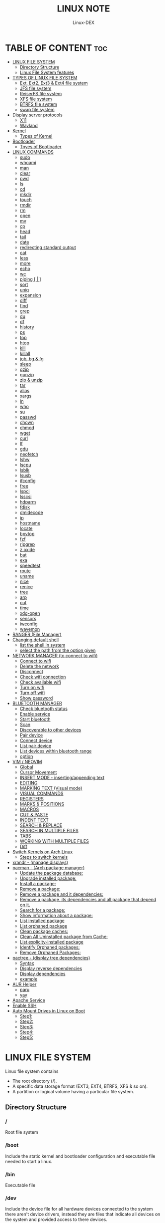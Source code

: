 #+TITLE: LINUX NOTE
#+DESCRIPTION: LINUX TUTORIAL
#+AUTHOR: Linux-DEX
#+OPTIONS: toc:4

* TABLE OF CONTENT :toc:
- [[#linux-file-system][LINUX FILE SYSTEM]]
  - [[#directory-structure][Directory Structure]]
  - [[#linux-file-system-features][Linux File System features]]
- [[#types-of-linux-file-system][TYPES OF LINUX FILE SYSTEM]]
  - [[#ext-ext2-ext3--ext4-file-system][Ext, Ext2, Ext3 & Ext4 file system]]
  - [[#jfs-file-system][JFS file system]]
  - [[#reiserfs-file-system][ReiserFS file system]]
  - [[#xfs-file-system][XFS file system]]
  - [[#btrfs-file-system][BTRFS file system]]
  - [[#swap-file-system][swap file system]]
- [[#display-server-protocols][Display server protocols]]
  - [[#x11][X11]]
  - [[#wayland][Wayland]]
- [[#kernel][Kernel]]
  - [[#types-of-kernel][Types of Kernel]]
- [[#bootloader][Bootloader]]
  - [[#tpyes-of-bootloader][Tpyes of Bootloader]]
- [[#linux-commands][LINUX COMMANDS]]
  - [[#sudo][sudo]]
  - [[#whoami][whoami]]
  - [[#man][man]]
  - [[#clear][clear]]
  - [[#pwd][pwd]]
  - [[#ls][ls]]
  - [[#cd][cd]]
  - [[#mkdir][mkdir]]
  - [[#touch][touch]]
  - [[#rmdir][rmdir]]
  - [[#rm][rm]]
  - [[#open][open]]
  - [[#mv][mv]]
  - [[#cp][cp]]
  - [[#head][head]]
  - [[#tail][tail]]
  - [[#date][date]]
  - [[#redirecting-standard-output][redirecting standard output]]
  - [[#cat][cat]]
  - [[#less][less]]
  - [[#more][more]]
  - [[#echo][echo]]
  - [[#wc][wc]]
  - [[#piping---][piping [ | ]]]
  - [[#sort][sort]]
  - [[#uniq][uniq]]
  - [[#expansion][expansion]]
  - [[#diff][diff]]
  - [[#find][find]]
  - [[#grep][grep]]
  - [[#du][du]]
  - [[#df][df]]
  - [[#history][history]]
  - [[#ps][ps]]
  - [[#top][top]]
  - [[#htop][htop]]
  - [[#kill][kill]]
  - [[#killall][killall]]
  - [[#job-bg--fg][job, bg & fg]]
  - [[#sleep][sleep]]
  - [[#gzip][gzip]]
  - [[#gunzip][gunzip]]
  - [[#zip--unzip][zip & unzip]]
  - [[#tar][tar]]
  - [[#alias][alias]]
  - [[#xargs][xargs]]
  - [[#ln][ln]]
  - [[#who][who]]
  - [[#su][su]]
  - [[#passwd][passwd]]
  - [[#chown][chown]]
  - [[#chmod][chmod]]
  - [[#wget][wget]]
  - [[#curl][curl]]
  - [[#lf][lf]]
  - [[#gdu][gdu]]
  - [[#neofetch][neofetch]]
  - [[#lshw][lshw]]
  - [[#lscpu][lscpu]]
  - [[#lsblk][lsblk]]
  - [[#lsusb][lsusb]]
  - [[#ifconfig][ifconfig]]
  - [[#free][free]]
  - [[#lspci][lspci]]
  - [[#lsscsi][lsscsi]]
  - [[#hdparm][hdparm]]
  - [[#fdisk][fdisk]]
  - [[#dmidecode][dmidecode]]
  - [[#ip][ip]]
  - [[#hostname][hostname]]
  - [[#locate][locate]]
  - [[#bpytop][bpytop]]
  - [[#fzf][fzf]]
  - [[#ripgrep][ripgrep]]
  - [[#z-oxide][z oxide]]
  - [[#bat][bat]]
  - [[#exa][exa]]
  - [[#speedtest][speedtest]]
  - [[#route][route]]
  - [[#uname][uname]]
  - [[#nice][nice]]
  - [[#renice][renice]]
  - [[#tree][tree]]
  - [[#arp][arp]]
  - [[#cut][cut]]
  - [[#time][time]]
  - [[#xdg-open][xdg-open]]
  - [[#sensors][sensors]]
  - [[#iwconfig][iwconfig]]
  - [[#wavemon][wavemon]]
- [[#ranger-file-manager][RANGER (File Manager)]]
- [[#changing-default-shell][Changing default shell]]
  - [[#list-the-shell-in-system][list the shell in system]]
  - [[#select-the-path-from-the-option-given][select the path from the option given]]
- [[#network-manager-to-connect-to-wifi][NETWORK MANAGER (to connect to wifi)]]
  - [[#connect-to-wifi][Connect to wifi]]
  - [[#delete-the-network][Delete the network]]
  - [[#disconnect][Disconnect]]
  - [[#check-wifi-connection][Check wifi connection]]
  - [[#check-available-wifi][Check available wifi]]
  - [[#turn-on-wifi][Turn on wifi]]
  - [[#turn-off-wifi][Turn off wifi]]
  - [[#show-password][Show password]]
- [[#bluetooth-manager][BLUETOOTH MANAGER]]
  - [[#check-bluetooth-status][Check bluetooth status]]
  - [[#enable-service][Enable service]]
  - [[#start-bluetooth][Start bluetooth]]
  - [[#scan][Scan]]
  - [[#discoverable-to-other-devices][Discoverable to other devices]]
  - [[#pair-device][Pair device]]
  - [[#connect-device][Connect device]]
  - [[#list-pair-device][List pair device]]
  - [[#list-devices-within-bluetooth-range][List devices within bluetooth range]]
  - [[#option][option]]
- [[#vim--neovim][VIM / NEOVIM]]
  - [[#global][Global]]
  - [[#cursor-movement][Cursor Movement]]
  - [[#insert-mode---insertingappending-text][INSERT MODE - inserting/appending text]]
  - [[#editing][EDITING]]
  - [[#marking-text-visual-mode][MARKING TEXT (Visual mode)]]
  - [[#visual-commands][VISUAL COMMANDS]]
  - [[#registers][REGISTERS]]
  - [[#marks--positions][MARKS & POSITIONS]]
  - [[#macros][MACROS]]
  - [[#cut--paste][CUT & PASTE]]
  - [[#indent-text][INDENT TEXT]]
  - [[#search--replace][SEARCH & REPLACE]]
  - [[#search-in-multiple-files][SEARCH IN MULTIPLE FILES]]
  - [[#tabs][TABS]]
  - [[#working-with-multiple-files][WORKING WITH MULTIPLE FILES]]
  - [[#diff-1][Diff]]
- [[#switch-kernels-on-arch-linux][Switch Kernels on Arch Linux]]
  - [[#steps-to-switch-kernels][Steps to switch kernels]]
- [[#xrandr---manage-displays][xrandr - (manage displays)]]
- [[#pacman---arch-package-manager][pacman - (Arch package manager)]]
  - [[#update-the-package-database][Update the package database:]]
  - [[#upgrade-installed-package][Upgrade installed package:]]
  - [[#install-a-package][Install a package:]]
  - [[#remove-a-package][Remove a package:]]
  - [[#remove-a-package-and-it-dependencies][Remove a package and it dependencies:]]
  - [[#remove-a-package-its-dependencies-and-all-package-that-depend-on-it][Remove a package, its dependencies and all package that depend on it.]]
  - [[#search-for-a-package][Search for a package:]]
  - [[#show-information-about-a-package][Show information about a package:]]
  - [[#list-installed-package][List installed package]]
  - [[#list-orphaned-package][List orphaned package]]
  - [[#clean-package-caches][Clean package caches:]]
  - [[#clean-all-uninstalled-package-from-cache][Clean All Uninstalled package from Cache:]]
  - [[#list-explicity-installed-package][List explicity-installed package]]
  - [[#identify-orphaned-packages][Identify Orphaned packages:]]
  - [[#remove-orphaned-packages][Remove Orphaned Packages:]]
- [[#pactree---display-tree-dependencies][pactree - (display tree dependencies)]]
  - [[#syntax][Syntax]]
  - [[#display-reverse-dependencies][Display reverse dependencies]]
  - [[#display-dependencies][Display dependencies]]
  - [[#example][example]]
- [[#aur-helper][AUR Helper]]
  - [[#paru][paru]]
  - [[#yay][yay]]
- [[#apache-service][Apache Service]]
- [[#enable-ssh][Enable SSH]]
- [[#auto-mount-drives-in-linux-on-boot][Auto Mount Drives in Linux on Boot]]
  - [[#step1][Step1:]]
  - [[#step2][Step2:]]
  - [[#step3][Step3:]]
  - [[#step4][Step4:]]
  - [[#step5][Step5:]]

* LINUX FILE SYSTEM
Linux file system contains
- The root directory (/).
- A specific data storage format (EXT3, EXT4, BTRFS, XFS & so on).
- A partition or logical volume having a particular file system.

** Directory Structure
***  /
Root file system

*** /boot
Include the static kernel and bootloader configuration and executable file needed to start a linux.

*** /bin
Executable file

*** /dev
Include the device file for all hardware devices connected to the system there aren't device drivers, instead they are files that indicate all devices on the system and provided access to there devices.

*** /etc
Include the local system configuration file for the host system.

*** /lib
Include shared library files that are needed to start the system.

*** /home
Home directory storage is available for user file all users have subdirectory inside /home

*** /mnt
Temporary mount point for basic file system.

*** /media
Mounting external removable media devices like USB thumb drives that might be linked to the host.

*** /opt
Vendor supplied application program that must be placed.

*** /root
Its the home directry for a root user.

*** /tmp
temporary directory used by the OS and several program for storing temprory file.

*** /sbin
These are system binary file they are executable utilized for system administration.

*** /usr
They are read only and shareable files, including executable libraries and binaries, man files and several documentation types.

*** /var
Variable data files are saved contain MySQL, log file , etc..


** Linux File System features
+ Specifying paths
+ Partition, directories & drives.
+ Case sensitivity.
+ File extensions.
+ Hidden Files.

* TYPES OF LINUX FILE SYSTEM
** Ext, Ext2, Ext3 & Ext4 file system
+ Extended file system
+ The ext4 file system is *a scalable extension of the ext3 file system,* which was the default file system of Red Hat Enterprise Linux 5.
+ Ext4 is the default file system of Red Hat Enterprice Linux 6, and can support file and file systems up to 16 terabytes in size.

** JFS file system
+ Journaled file system
+ stability is needed with few resources.
+ handy file system when CPU power is limited.

** ReiserFS file system
** XFS file system
** BTRFS file system
** swap file system

* Display server protocols 
** X11
+ By design, X11 is *network-transparent*.
+ This allows the possibility of running the client and the server either on the same machine or different ones.
+ A client and a server can also communicate over the internet through an encrypted network session.

  [[./img/x11.png]]

** Wayland
+ Wayland is *a communication protocol that specifies the communication between a display server and its clients, as well as a C library implementation of that protocol.*
+ A display server using the wayland protocol is called a wayland compositor, because it additionally performs the task of a compositing window manager.

  [[./img/wayland.png]]

* Kernel 
+ Kernel is the main component of a linux operating system(OS) and is the core interface between a computer's hardware and it's process.
+ It communicates between the 2, managing resources as efficiently as possible.

** Types of Kernel
*** Stable
+ Vanilla Linux kernel and modules, with a few patches applied.
+ The stable kernel is also the default kernel in most linux distributions, and it is supported by the community and the kernel developers.

[[https://www.kernel.org][stable-kernel website]]

*** Hardened
+ A security-focused Linux kernel applying a set of hardening patches to mitigate kernel and userspace exploits. It also enable more upstream kernel hardening features the linux.
+ The term kernel hardening refers to a strategy of using specific kernel configuration options to limit or prevent certain types of cyber attacks.

[[https://githum.com/anthraxx/linux-hardened][hardened kernel github]]

*** Longterm
+ Long-term support(LTS) linux kernel and modules.
+ Longterm(LTS) are usually several "longterm maintenance" kernel releases provided for the purpose of backporting bugfixes for older kernel trees.
+ Only important bugfixes are applied to such kernels and they don't usually see very frequent releases, especially for older trees.

[[https://www.kernel.org][longterm kernel website]]

*** Zen Kernel
+ Result of a collaborative effort of kernel hackers to provide the best linux kernel possible for everyday systems.
+ Zen-kernel is a series of patches and improvements that were made to the original linux kernel to imporve the performance and reactivity of the system.

  [[https://github.com/zen-kernel/zen-kernel][zen kernel github]]
 
*** Realtime kernel 
+ Maintained by a small group of core developers led by Ingo Molnar. 
+ This patch allows nearly all of the kernel to be preempted, with the exception of a few very small regions of code.
+ This is done by replacing more kernel spinlocks with mutexes that support priorty inheritance, as well as moving all interrupt and software interrupts to kernel threads.

* Bootloader
+ Boot Loader is *a software program that is responsible for "actually loading" the operating system once the boot manager has finished its work*. And by loading operating system we mean "loading the kernel of the operating system". 
+ For Linux, the two most common boot loaders are known as *LILO(linux LOader) and LOADLIN(LOAD LINux).
+ An alternative boot loader, called GRUB(GRand Unified Bootloader), is used with Red Hat Linux.

** Tpyes of Bootloader
*** GNU GRUB
+ GNU GRUB (short for GNU GRand Unified Bootloader, commonly referred to as GRUB) is a boot loader package from the GNU project.
+ GRUB is the program of linux systems that *loads and manages the boot process*.
+ It also *lets you easily an entry on the fly, or drop down into the command interface*. In addition, if you are using the menu interface and something goes wrong, GRUB automatically puts you into the command interface so you can attempt to recover and boot menually.
+ GRUB offers several advantages over other boot loaders. *It can boot multiple operating systems, allowing users to select with OS they would like to boot at startup.*. It also supports a variety of file systems, making it compatible with a wide range of storage devices.

  [[./img/grub.png]]

*** systemd-boot
+ systemd-boot is *a free and open-source boot manager created by obsoleting the gummiboot project and merging it into systemd in May 2015*.
+ systemd-boot previously called *gummiboot*, is an easy-to-configure UEFI boot manager. It provied a textual menu to select the boot entry and an editor for the kernel command line. 
+ It is uncomplicated and uses simple text file which only contain a few lines.
  
  [[./img/systemd-boot.png]]

*** rEFInd Boot Manager
*** LILO (Linux Loader)
*** BURG - New Boot Loader
*** Syslinux

* LINUX COMMANDS
** sudo
let us use our account and password to execute system commands with root privileges.
*** syntax
> sudo [option] [command]

| option  | function    |
|---------+-------------|
| -v      | version     |
| -l      | information |

** whoami
print effective user name

#+begin_example
$ whoami
#+end_example

** man
An interface to the system reference manuals

#+begin_example
$ man du
#+end_example

** clear
Clear teh terminal screen.

#+begin_example
$ clear
#+end_example

** pwd
Print the current folder path.

#+begin_example
$ pwd
#+end_example

** ls
list directory contents

*** Syntax
ls [option] [folder]

| option  | description                  |
|---------+------------------------------|
| /path   | list the content of the path |
| -l      | long format                  |
| -a      | all file including .file     |
| -h      | human readable               |
| -r      | reverse                      |
| -s      | size                         |

** cd
change directory

*** Syntax
cd [directory]

| > cd Desktop    | move to desktop                                 |
| > cd..          | travel back by one directory                    |
| > cd or cd~     | go to home directory                            |
| > cd ../../OTHERS | go to OTHERS folder by passing parent directory |

** mkdir
Make directories

| Command                       | Description                                 |
|-------------------------------+---------------------------------------------|
| > mkdir coding                | make a directory by name coding             |
| > mkdir winter summer         | make multiple folder winter and summer      |
| > mkdir summer/seeds          | make seed directory inside summer directory |
| > mkdir -p summer/seeds/lettuce | make parent directory as needed             |

** touch
Change file timestamp or create empty file.

| Command                     | Description         |
|-----------------------------+---------------------|
| > touch note.txt            | empty note file     |
| > touch note1.txt note2.txt | multiple file       |

** rmdir
remove directory if it is empty.

> rmdir coding

** rm
Remove file or directories

*** Syntax
rm [option] [file]

| option       | Description                                       |
|--------------+---------------------------------------------------|
| -v           | explain what is being done                        |
| -r , -R      | remove directories and their contents recursively |
| -i           | prompt before every removal                       |
| -f           | force                                             |

** open
Open file in its default application.

> open .                    // open current directory
> open index.html           // open index.html file

** mv
Move (rename) files


| Command                     | Description                                        |
|-----------------------------+----------------------------------------------------|
| > mv jornal.txt journal.txt | rename file, renamed 'jornal.txt' -> 'journal.txt' |
| > mv journal.txt stuff/     | it will move journal.txt into stuff folder         |
| > mv cake cookie pie stuff/ | move multiple file in stuff folder                 |


| option       | Description         |
|--------------+---------------------|
| -v           | verbore             |
| -f           | force               |


** cp
Copy files and directoies.

| Command                          | Description                                                             |
|----------------------------------+-------------------------------------------------------------------------|
| > cp note.txt book.txt           | it make book.txt file and copy content of note.txt to book file         |
| > cp note.txt Documents/book.txt | it copy the content of note.txt to book.txt in a directory of Documents |


| option       | Description                |
|--------------+----------------------------|
| -r           | copy directory recursively |


** head
Output the first part of files

| Command               | Description                          |
|-----------------------+--------------------------------------|
| > head note.txt       | print first part of the note.txt     |
| > head note.txt -n 20 | print first 20 line of note.txt file |

** tail
Output the last part of files

| Command               | Description                         |
|-----------------------+-------------------------------------|
| > tail note.txt       | print last part of the note.txt     |
| > tail note.txt -n 20 | print last 20 line of note.txt file |

** date
Print or set the system date and time

> date

** redirecting standard output

| Command             | Description                                                        |
|---------------------+--------------------------------------------------------------------|
| >                   | redirect                                                           |
| > date > today.txt  | redirect the output of date to today.txt file it override the file |
| >>                  | redirect and append                                                |
| > date >> today.txt | it append to the today.txt file                                    |

** cat
Concatenate file and print on the standard output

print the content of note.txt
#+begin_example
> cat note.txt
#+end_example

Print content of multiple file
#+begin_example
> cat note1.txt note2.txt
#+end_example

Number all output line
#+begin_example
> cat -n note.txt
#+end_example

** less
Show content stored inside a file in nice and interactive UI
#+begin_example
> less note.txt
#+end_example

** more
Display content of a file in a terminal.
#+begin_example
> more note.txt
#+end_example

** echo
Display the line of text.
#+begin_example
> echo "hello"
#+end_example

redirect to config.txt
#+begin_example
> echo "the centent line" > config.txt
#+end_example

append
#+begin_example
> echo "next line" >> config.txt
#+end_example

** wc
Print new line, word & byte counts for each file.
#+begin_example
> wc note.txt
#+end_example

| Option       | Description     |
|--------------+-----------------|
| -w           | word count      |
| -l           | newline count   |
| -m           | character count |
| -c           | byte count      |

** piping [ | ]
It is used to combin two or more command together. the output of the first command will be input for second command.

print the number of line of ls output
#+begin_example
> ls -l | wc
#+end_example

Print the number of line in the text.txt and note.txt file combine
#+begin_example
> cat text.txt note.txt | wc -l
#+end_example

** sort
Sort line of text files

*** syntax
> sort [option] [file]

| Option   | Description  |
|----------+--------------|
| -f       | ignore case  |
| -n       | numeric sort |
| -r       | reverse      |
| -u       | unique       |

** uniq
Report or omit repeated lines.
#+begin_example
> uniq sname.txt

> sort sname.txt | uniq
#+end_example


| Option   | Description                 |
|----------+-----------------------------|
| -d       | only print duplication line |
| -u       | only print unique line      |
| -c       | number of occurrences       |

#+begin_example
> sort sname.txt | uniq -d
#+end_example

** expansion
/home/xander
#+begin_example
> echo ~            
#+end_example

path set in the system
#+begin_example
> echo $PATH
#+end_example

print user name
#+begin_example
> echo $USER
#+end_example

display every file and folder in the current directory
#+begin_example
> echo *
#+end_example

all the .txt file in current directory
#+begin_example
> echo *.txt
#+end_example

list all the file with .txt
#+begin_example
> ls -l *.txt
#+end_example

? -> anycharacter
#+begin_example
echo *.???
#+end_example

remove any file with any name with only two letter extention
#+begin_example
> rm *.??
#+end_example

#+begin_example
> echo {a, b, c}

o/p
a b c

> echo {a,b,c}.txt
o/p
a.txt b.txt c.txt
#+end_example

print all file and diretory with first letter 'f'
#+begin_example
> echo f*
#+end_example

** diff
Compase file line by line.
#+begin_example
> diff note.txt book.txt
#+end_example

** find
find the files in a directory hierarchy.

find the file name with extension .js in current directory
#+begin_example
find . -name '*.js'
#+end_example

find the file in /home/xander directory
#+begin_example
> find /home/xander -name '*.txt'
#+end_example

find the directory
#+begin_example
> find . -type d -name '*d+'
#+end_example

case insensitive
#+begin_example
> find . -type d -iname '*d+'
#+end_example

find the file which start with E or F
#+begin_example
> find . -name 'E*' -or -name 'F*'
#+end_example

find the file whose size greater than 100k
#+begin_example
> find -type f -size -100k
#+end_example

100k < file < 1M
#+begin_example
> find . -type f -size +100k -size -1M
#+end_example

find edited more than 3 days ago
#+begin_example
> find . -type f -mtime +3
#+end_example

\; terminating
execute command on each result of search
#+begin_example
> find . -type f -exec cat {}\;
#+end_example

** grep
Print lines that match patterns

*** Syntax
grep [option] pattern [file]
grep [option] -e patterns [file]
grep [option] -f pattern_file [file]

#+begin_example
> grep display style.css
#+end_example

| Option   | Description  |
| ........ | ............ |
| -n       | line number  |
| -c       | context      |
| -r       | recursively  |

#+begin_example
> grep -rE -o "[regEx expression]"
#+end_example

** du
Estimate file space usage

> du                     // space usege of all file

> du index.html         // space usage of index file

| Option | description    |
|--------+----------------|
| -m     | MB             |
| -g     | GB             |
| -h     | human readable |

> du -h | sort -h        // space usage & sort in human readable

** df
report file system space usege or disk usage

> df         // show all file
 
> df Documents/    // show Documents file


** history
Show & manipulate command history.

> history

** ps
Report a snapshot of the current process

> ps

> ps ax            // all the process
 
> ps axww         // wrap around

** top
display linux process

> top

** htop
interative process viewer

> htop

** kill
Terminate a process

> kill -l          // list signal name

> kill [pid]      // process id -> pid

> kill -9 [pid]  

** killall 
kill process by name.

> killall -9 node

> killall [processname]

** job, bg & fg
jobs -> print currently running jobs.
bg -> send file to background.
fg -> bring jobs to foreground.

> jobs

> fg 2
 
> bg 1

where 2 & 1 are jobs number.

** sleep
Delay for a specifield amount of time.

> sleep 4         // 4 is in seconds

** gzip
Compress files

> gzip [filename]       // compress & replace the file, with .gz

> gzip -k profiet.txt  

| Option | Description                                         |
|--------+-----------------------------------------------------|
| -k     | keep input file during compression                  |
| -d     | decompress                                          |
| -v     | display name and percentage reduction for each file |

** gunzip
expand file

> gunzip project.txt.gz

** zip & unzip
zip - package & compress(archive) files.
unzip - list, test & extract compressed file in a zip archive

** tar
An archiving utility.

> tar -cf archive.tar index.htm style.css

> tar -tf archive.tar     // to view content of file

> tar -xf archive.tar    // to extract the tar file

> tar -xf archive.tar  -c [directory]   // to extract in other location.

> tar -czf archive.tar.gy file1 file2       // compressed archive

> tar -xf archive.tar.gz  

| Option | Description |
|--------+-------------|
| -c     | to create   |
| -f     | file        |
| -z     | zip         |


** alias
Create a function.

*** Syntax
alias [name]=[defination]

> alias ll='ls -la'

** xargs
Buid & execute command line from standard input

> cat deadPlayers.txt | xargs rm   // the o/p of cat command will be argument of rm

> find . -size +1M | xargs ls -lh

** ln
Make a links between files

*** hard link
A hard link *always points a filename to data on a storage device.*

> ln original.txt hardlink.txt

*** symbolic link
A soft link *always points a filename to another filename, which then points to information on a storage device.*

> ln -s original.txt symlink.txt

** who
displays the user logged in to the system.

> who

** su
Switch user

> su [username]

** passwd
password

> passwd

** chown
Change file owner & group

*** syntax
chown [owner] [file]

> sudo chown xander /project

*** syntax
chown [owner]:[group] [file]

** chmod
Change file mode bits

> chmod g+w file.txt

> chmod a-w file.txt   // remove write permittion from all

| number | file mode |
|--------+-----------|
|      0 | _ _ _     |
|      1 | _ _ x     |
|      2 | _ w _     |
|      3 | _ w x     |
|      4 | r _ _     |
|      5 | r _ x     |
|      6 | r w _     |
|      7 | r w x     |

> chmod 711 file.txt

> chmod a=r file.txt  // it set all read only   

u - Owner , g - Group , o - Others , a - All(owner, groups, others)

** wget
download the resource
*** Syntax
wget [option] [url]

save at specific location

wget -p [path] [url]

** curl
Download the resources.
*** syntax
curl [option] [url]

to download the file to your local system

> curl [url]>[local-file]

** lf
Terminal file manager.

> lf

** gdu
disk usage

> gdu

** neofetch

System general information.

> neofetch

** lshw
Fetch important hardware information, such as memory, cpu, disk, etc..

> sudo lshw

short summary

> lshw short

** lscpu
CPU information

> lscpu

** lsblk
Block device information

> lsblk

> lsblk -a      // all information

** lsusb
USB device information

> lsusb

** ifconfig
Information about all active network interface.

> ifconfig

| Optoin | Description             |
|--------+-------------------------|
| -s     | shortlist               |
| -v     | verbose                 |
| -a     | every network interface |

** free 
View amount of memory available on system.

> free

** lspci
 Check PCI device

> lspci

** lsscsi
Check SCSI device

> lsscsi

** hdparm
Check SATA devices

> sudo hdparm /dev/sda1

** fdisk
File system information

> sudo fdisk -l

** dmidecode
Hardware components info

> sudo dmidecode -t memory    // memory

> sudo dmidecode -t system   // system

> sudo dmidecode -t bios    // bios

> sudo dmidecode -t processor  // processor

** ip 
show / manipulate routing, networking devices, interface and tunnels

*** Syntax
ip [Option] OBJECT {COMMAND | help}

*** example

> ip a 

** hostname
display hostname

> hostname

to display ip address

> hostname -I

** locate
search for file & directories.

*** Syntax
locate [option] [pattern]

> locate .bashrc

** bpytop
Better interactive process view

> bpytop

** fzf
find the file location

> fzf

** ripgrep
recursively searches for regex pattern

> rg port /etc/ssh/sshd_config

> rg hello

** z oxide
navigate to directories

> z config

> z etc ssh        // command get bact to /etc/ssh

> zi ssh           // interactive searches with fzf

** bat
Rust alternative for cat command

> bat

** exa
Rust alternative for ls command

> exa

** speedtest
Test the internet speed up and down

> speedtest

** route
The route command is the interface used to access the linux kernel's routing tables.

> route [option]

| key | Description                          |
|-----+--------------------------------------|
| -v  | verbose                              |
| -n  | don't resolve names                  |
| -e  | display forwarding information base  |
| -C  | display routing cache instead of FIB |

** uname
uname prints the *kernel* name

> uname [option1] [option2]

> uname

| Option | Desription                           |
|--------+--------------------------------------|
| -a     | Prints all system information        |
| -s     | prints kernel name                   |
| -n     | prints network node hostname         |
| -r     | print the kernel release number      |
| -v     | print the kernel version             |
| -m     | output the machine architecture type |
| -p     | print the CPU type                   |
| -i     | print hardware platform type         |
| -o     | print the operating system name      |

** nice
run a program with modified scheduling priority

*** Syntax
nice [OPTION] [COMMAND [ARG]...]

> nice -n nice_value command

** renice
alter priority of running processes

*** Syntax
renice [--priority|--relative] priority [-g|-p|-u] identifier...

> sudo renice -n nice_value -p process_id

** tree
List the content of the directories in a tree like format.

*** Syntax
#+begin_example
$ tree [option] [directory]
#+end_example

| keys     | description                                                     |
|----------+-----------------------------------------------------------------|
| -a       | All files are listed including hidden file                      |
| -L level | Descend only level directories deep                             |
| -d       | Display directories only, not files                             |
| -f       | print the full path prefix for each file.                       |
| -h       | print size in a human-readable format                           |
| -p       | print a grand total of file and/or directory size after listing |

+ display the directory tree of the current directory
#+begin_example
tree
#+end_example 
 
+ display the tree for a specific directory:
#+begin_example
$ tree /path/to/directory
#+end_example 

+ display the tree with a specific depth:
#+begin_example
$ tree -L 2
#+end_example

+ Display the tree for a specific directory and save it to a file:
#+begin_example
$ tree /path/to/directory > tree_structure.txt
#+end_example

** arp
Manipulate the system ARP cache.

*** example
this command with show the ip address link with the MAC address of the system
#+begin_example
$ arp -a 
#+end_example

** cut
remove sections from each line of files

*** Syntax
#+begin_example
$ cut OPTION [FILE]
#+end_example

** time
measure how long a command or block takes

*** Syntax
#+begin_example
$ time command
#+end_example

*** Example
#+begin_example
$ time python main.py
#+end_example

** xdg-open
open a file or URL in the user's preferred application

*** Syntax
#+begin_example
$ xdg-open {file| url}
#+end_example

*** example
#+begin_example
$ xdg-open index.html
#+end_example

** sensors
print sensors information

*** Syntax
#+begin_example
$ sensors [ options ] [ chips ]
$ sensors -s [ chips ]
$ sensors --bus-list
#+end_example

*** example
#+begin_example
$ sensors
#+end_example

** iwconfig
configure a wireless network interface

*** example
#+begin_example
$ iwconfig

$ iwconfig wlp3s0
#+end_example

** wavemon
A wireless network monitor

#+begin_example
$ wavemon
#+end_example

* RANGER (File Manager)
Terminal file manager

> ranger

| Keys    | Description                |
|---------+----------------------------|
| h j k l | back , down , up , forward |
| gg      | go to the top              |
| i       | preview file               |
| r       | open file                  |
| zh      | view hidden file           |
| cw      | rename current file        |
| yy      | (yank) copyfile            |
| dd      | cut file                   |
| pp      | past file                  |
| u       | undo                       |
| z       | changing settings          |
| dD      | delete file                |

* Changing default shell
** list the shell in system

> chsh -l

** select the path from the option given

> chsh -s /bin/fish


* NETWORK MANAGER (to connect to wifi)

** Connect to wifi
#+begin_example
$ nmcli dev wifi connect "<ssid>" password "<password>"
#+end_example

** Delete the network
#+begin_example
$ nmcli con delete "<ssid>"
#+end_example

** Disconnect
#+begin_example
$ nmcli con down <wifi-name>
#+end_example

** Check wifi connection
#+begin_example
$ nmcli con
#+end_example

** Check available wifi
#+begin_example
$ nmcli d wifi list
#+end_example

** Turn on wifi
#+begin_example
$ nmcli r wifi on
#+end_example

** Turn off wifi
#+begin_example
$ nmcli r wifi off
#+end_example

** Show password
#+begin_example
$ nmcli device wifi show-password
#+end_example

* BLUETOOTH MANAGER
** Check bluetooth status
#+begin_example
$ sudo systemctl status bluetooth
#+end_example

** Enable service
#+begin_example
$ sudo systemctl enable bluetooth
#+end_example

** Start bluetooth
#+begin_example
$ sudo systemctl start bluetooth
#+end_example

** Scan
#+begin_example
$ bluetoothctl scan on
#+end_example

** Discoverable to other devices
#+begin_example
$ bluetoothctl discoverable on 
#+end_example

** Pair device
#+begin_example
$ bluetoothctl pair <device-id>
#+end_example

** Connect device
#+begin_example
$ bluetoothctl connect <device-id>
#+end_example

** List pair device
#+begin_example
$ bluetoothctl paired-devices
#+end_example

** List devices within bluetooth range
#+begin_example
$ bluetooth devices

$ bluetoothctl <option> <device-id>
#+end_example


** option
*** trust
*** remove
*** block
*** untrust
*** disconnect


* VIM / NEOVIM
** Global

| Command         | description            |
|-----------------+------------------------|
| :h[elp] keyword | open help for keyword  |
| :sav[eas] file  | save file as           |
| :clo[se]        | close current pane     |
| :ter[minal]     | open a terminal window |
| :w              | save file              |
| :wq             | save & exit            |
| :q              | exit                   |
| :!q             | exit without saving    |
| :x              | save & exit            |
| ZZ              | save & exit            |
| ZQ              | exit without saving    |
| :qa             | close all files       |

** Cursor Movement

| Command   | Description                                                           |
|-----------+-----------------------------------------------------------------------|
| h         | move cursor left                                                      |
| j         | move cursor down                                                      |
| k         | move cursor up                                                        |
| l         | move cursor right                                                     |
| gj        | move cursor down multi-line text                                      |
| gk        | move cursor up multi-line text                                        |
| H         | move to top of screen                                                 |
| M         | move to middle of screen                                              |
| L         | move to bottom of screen                                              |
| w         | jump forward to the start of word                                     |
| W         | jump forward to the start of a word ( word can contain punctuation )  |
| e         | jump forward to the end of a word                                     |
| E         | jump forward to the end of a word ( word can contain punctuation )    |
| b         | jump backward to the start of a word                                  |
| B         | jump backward to the start of a word ( word can contain punctuation ) |
| ge        | jump backwards to the end of a word                                   |
| gE        | jump backwards to the end of a word ( word can contain punctuatin )   |
| %         | move cursor to matching character eg: '()' '{}' '[]'                  |
| 0         | jump to the start of the line                                         |
| ^         | jump to the first non-blank character of the line                     |
| $         | jump to the end of the line                                           |
| g_        | jump to the last non-blank character of the line                      |
| gg        | go to the first line of the document                                  |
| G         | go to the last line of the document                                   |
| 5gg or 5G | go to line 5                                                          |
| gd        | move to local declaration                                             |
| gD        | move to global declaration                                            |
| fx        | jump to next occurrence of character x                                |
| tx        | jump to before next occurrence of character x                         |
| Fx        | jump to the previous occurrence of character x                        |
| Tx        | jump to after previous occurrence of character x                      |
| ;         | repeat previous f,t,F or T movement                                   |
| ,         | repeat previous f,t,F or T movement backwards                         |
| }         | jump to next paragraph                                                |
| {         | jump to previous paragraph                                            |
| zz        | center cursor on screen                                               |
| zt        | position cursor on top of the screen                                  |
| zb        | position cursor on bottom of the screen                               |
| ctrl + e  | move screen down one line                                             |
| ctrl + y  | move screen up on line                                                |
| ctrl + b  | move screen up one page                                               |
| ctrl + f  | move screen down one page                                             |
| ctrl + d  | move cursor & screen down 1/2 page                                    |
| ctrl + u  | move cursor & screen up 1/2 page                                      |
 
** INSERT MODE - inserting/appending text

| Command         | Description                                                                |
|-----------------+----------------------------------------------------------------------------|
| i               | insert before the cursor                                                   |
| I               | insert at the beginning of the line                                        |
| a               | insert (append) after the cursor                                           |
| A               | insert (append) at the end of line                                         |
| o               | append (open) a new line below the current line                            |
| O               | append (open) a new line above the current line                            |
| ea              | insert (append) at the end of the word                                     |
| ctrl + h        | delete the character before the cursor during insert mode                  |
| ctrl + w        | delete word before the cursor during insert mode                           |
| ctrl + j        | add a line break at the cursor position during insert mode                 |
| ctrl + t        | indent (move right) line one shiftwidth during insert mode                 |
| ctrl + d        | de-indent (move left) line one shiftwidth during insert mode               |
| ctrl + n        | insert (auto-complete) next match before the cursor during insert mode     |
| ctrl + p        | insert (auto-complete) previous match before the cursor during insert mode |
| ctrl + rx       | insert the contents of register x                                          |
| ctrl + ox       | Temporarily enter normal mode to issue one normal-mode command x           |
| Esc or ctrl + c | exit insert mode                                                           |

** EDITING
 
| Command  | Description                                                  |
|----------+--------------------------------------------------------------|
| r        | replace a single character                                   |
| R        | replace more than one character, until ~ESC~ is pressed      |
| J        | join line below to the current one with one space in between |
| gJ       | join line below to the current one without space in between  |
| gwip     | reflow paragraph                                             |
| g~       | switch case up to motion                                     |
| gu       | change to lowercase up to motion                             |
| gU       | change to uppercase up to motion                             |
| cc       | change (replace) entire line                                 |
| c$ or C  | change (replace) to the end of the line                      |
| ciw      | change (replace) entire word                                 |
| cw or ce | change (replace) to the end of the word                      |
| s        | delete character and substitute text                         |
| S        | delete line and substitute text                              |
| xp       | transpose two letters (delete and paste)                     |
| u        | undo                                                         |
| U        | restore (undo) last changed line                             |
| ctrl + r | redo                                                         |
| .        | repeat last command                                          |

** MARKING TEXT (Visual mode)
 
| Command        | Description                                     |
|----------------+-------------------------------------------------|
| v              | start visual mode, mark lines, then do  command |
| V              | start linewise visual mode                      |
| o              | move to other end of marked area                |
| ctrl + v       | start visual block mode                         |
| O              | move to other corner of block                   |
| aw             | mark a word                                     |
| ab             | a block with ()                                 |
| aB             | a block with {}                                 |
| at             | a block with <> tags                            |
| ib             | inner block with ()                             |
| iB             | inner block with {}                             |
| it             | inner block with <> tags                        |
| Esc or ctrl +c | exit visual mode                                |

** VISUAL COMMANDS

| Command | Description                     |
|---------+---------------------------------|
| >       | shift text right                |
| <       | shift text left                 |
| y       | yank (copy) marked text         |
| d       | delete marked text              |
| ~       | switch case                     |
| u       | change marked text to lowercase |
| U       | change marked text to uppercase |

** REGISTERS

| Command      | Description                              |
|--------------+------------------------------------------|
| :reg[isters] | show registers content                   |
| "xy          | yank into register x                     |
| "xp          | paste contents of register x             |
| "+y          | yank into the system clipboard register  |
| "+p          | paste from the system clipboard register |

** MARKS & POSITIONS

| Command  | Description                                        |
|----------+----------------------------------------------------|
| :marks   | list of marks                                      |
| ma       | set current position for mark A                    |
| `a       | jump to position of mark A                         |
| y`a      | yank text to position of mark A                    |
| `0       | go to the position where Vim was previously exited |
| `"       | go to the position when last editing this file     |
| `.       | go to the position of the last change in this file |
| ``       | go to the position before the last jump            |
| :ju[mps] | list of jumps                                      |
| ctrl + i | go to newer position in jump list                  |
| ctrl + o | go to older position in jump list                  |
| :changes | list of changes                                    |
| g,       | go to newer position in change list                |
| g;       | go to older position in change list                |
| ctrl + ] | jump to the tag under cursor                       |

** MACROS

| Command | Description          |
|---------+----------------------|
| qa      | record macro a       |
| q       | stop recording macro |
| @a      | run macro a          |
| @@      | rerun last run macro |

** CUT & PASTE

| Command         | Description                                                                                    |
|-----------------+------------------------------------------------------------------------------------------------|
| yy              | yank (copy) a line                                                                             |
| 2yy             | yank (copy) 2 lines                                                                            |
| yw              | yank (copy) the characters of the word from the cursor position to the start of the next word  |
| yiw             | yank (copy) word under the cursor                                                              |
| yaw             | yank (copy) word under the cursor and the space after or before it                             |
| y$ or Y         | yank (copy) to end of line                                                                     |
| p               | put (paste) the clipboard after cursor                                                         |
| P               | put (paste) before cursor                                                                      |
| gp              | put (paste) the clipboard after cursor and leave cursor after the new text                     |
| gP              | put (paste) before cursor and leave cursor after the new text                                  |
| dd              | delete (cut) a line                                                                            |
| 2dd             | delete (cut) 2 line                                                                            |
| dw              | delete (cut) the characters of the word from the cursor position to the start of the next word |
| diw             | delete (cut) word under the cursor                                                             |
| daw             | delete (cut) word under the cursor and the space after or before it                            |
| :3,5d           | delete lines starting from 3 to 5                                                              |
| :g/{pattern}/d  | delete all lines containing pattern                                                            |
| :g!/{pattern}/d | delete all lines not containing pattern                                                        |
| d$ or D         | delete (cut) to the end of the line                                                            |
| x               | delete (cut) character                                                                         |

** INDENT TEXT

| Command | Description                                       |
|---------+---------------------------------------------------|
| >>      | indent (move right) line one shiftwidth           |
| <<      | de-indent (move left) line one shiftwidth         |
| >%      | indent a block with () or {} (cursor on brace)    |
| <%      | de-indent a block with () or {} (cursor on brace) |
| >ib     | indent inner block with ()                        |
| >at     | indent a block with <> tags                       |
| 3==     | re-indent 3 lines                                 |
| =%      | re-indent a block with () or {} (cursor on brace) |
| =iB     | re-indent inner block with {}                     |
| gg=G    | re-indent entire buffer                           |
| ]p      | paste and adjust indent to current line           |

** SEARCH & REPLACE

| Command        | Description                                                          |
|----------------+----------------------------------------------------------------------|
| /pattern       | search for pattern                                                   |
| ?pattern       | search backward for pattern                                          |
| \vpattern      | non-alphanumeric characters are interpreted as special regex symbols |
| n              | repeat search in same direction                                      |
| N              | repeat search in opposite direction                                  |
| :%s/old/new/g  | replace all old with new throughout file                             |
| :%s/old/new/gc | replace all old with new throughout file with confirmation           |
| :noh[lsearch]  | remove highlighting of search matches                                |
| :s/old/new/g   | replace all old with new throughout the line                         |
| :s/old/new/g 5 | replace all old with new in next 5 lines                             |
| :s/old/new     | replace only first match of old with new                             |

** SEARCH IN MULTIPLE FILES

| Command                       | Description                                  |
|-------------------------------+----------------------------------------------|
| :vim[grep]/pattern/{`{file}`} | search for pattern in multiple files         |
| :cn[text]                     | jump to the next match                       |
| :cp[revious]                  | jump to the previous match                   |
| :cope[n]                      | open a window containing the list of matches |
| :ccl[ose]                     | close the quickfix window                    |

** TABS

| Command                              | Description                                           |
|--------------------------------------+-------------------------------------------------------|
| :tabnew or :tabnew {page.words.file} | open a file in a new tab                              |
| ctrl + wT                            | move the currrent split window into its own tab       |
| gt or :tabn[ext]                     | move to the next tab                                  |
| gT or :tabp[revious]                 | move to the previous tab                              |
| #gt                                  | move to tab number #                                  |
| :tabm[ove] #                         | move current tab to the #th position (indexed from 0) |
| :tabo[nly]                           | close all tabs except for the current one             |
| :tabdo                               | command - run the command on all tabs                 |

** WORKING WITH MULTIPLE FILES

| Command            | Description                                                                      |
|--------------------+----------------------------------------------------------------------------------|
| :e[dit] file       | edit a file in a new buffer                                                      |
| :bn[ext]           | go to the next buffer                                                            |
| :bp[revious]       | go to the previous buffer                                                        |
| :bd[delete]        | delete a buffer (close a file)                                                   |
| :b[uffer]#         | go to a buffer by index #                                                        |
| :b[uffer] file     | go to a buffer by file                                                           |
| :ls or :buffers    | list all open buffers                                                            |
| :sp[lit] file      | open a file in new buffer and split window                                       |
| :vs[plit] file     | open a file in a new buffer and vertically split window                          |
| :vert[ical] ba[ll] | edit all buffers and vertical windows                                            |
| :tab ba[ll]        | edit all buffers as tabs                                                         |
| ctrl + ws          | split window                                                                     |
| ctrl + wv          | split window vertically                                                          |
| ctrl + ww          | switch windows                                                                   |
| ctrl + wq          | quit a window                                                                    |
| ctrl + wx          | exchange current window with next one                                            |
| ctrl + w=          | make all windows equal height & width                                            |
| ctrl + wh          | move cursor to the left window (vertical split)                                  |
| ctrl + wl          | move cursor to the right window (vertical split)                                 |
| ctrl + wj          | move cursor to the window below (horizontal split)                               |
| ctrl + wk          | move cursor to the window above (horizontal split)                               |
| ctrl + wH          | make current window full height at far left (leftmost vertical window)           |
| ctrl + wL          | make current window full height at far right (rightmost vertical window)         |
| ctrl + wJ          | make current window full width at the very bottom (bottommost horizontal window) |
| ctrl + wK          | make current window full width at the very top (topmost horizontal window)       |

** Diff

| Command          | Description                                 |
|------------------+---------------------------------------------|
| zf               | manually define a fold up to motion         |
| zd               | delete fold under the cursor                |
| za               | toggle fold under the cursor                |
| zo               | open fold under the cursor                  |
| zc               | close fold under the cursor                 |
| zr               | reduce (open) all folds by one level        |
| zm               | fold more (close) all folds by one level    |
| zi               | toggle folding functionality                |
| ]c               | jump to start of next change                |
| [c               | jump to start on previous change            |
| do or :diffg[et] | obtain (get) difference (from other buffer) |
| dp or :diffpu[t] | put difference (to other buffer)            |
| :diffthis        | make current window part of diff            |
| :dif[fupdate]    | update differences                          |
| :diffo[ff]       | switch off diff mode for current window     |

* Switch Kernels on Arch Linux

+ Check the kernel version by this command
> uname -r

** Steps to switch kernels
*** Step 1: Install the kernel of your choice
There are 4 types of kernel you can choose from.

#+begin_example
> sudo pacman -S linux

> sudo pacman -S linux-lts

> sudo pacman -S linux-hardened

> sudo pacman -S linux-zen
#+end_example

*** Step 2: Tweak the grub configuration file to add more kernel options
Follow this two steps
+ Disable grub submenu so that all the available kernel versions are shown on the main screen.
+ Configure grub to recall the last kernel entry you booted and use it as the default entry to boot from the next time.

make change in the grub file
> sudo nvim /etc/default/grub

add this line of code in the this file
#+begin_example
GRUB_DISABLE_SUBMENU=y
GRUB_DEFAULT=saved
GRUB_SAVEDEFAULT=true
#+end_example

+ the first and optional line is used to *disable the GRUB submenu*. 
+ The second line is used to *save the last kernel entry*.
+ last line ensure the GRUB will use as a *default the last saved entry*.

save and exit the configuration file.

*** Step 3: Re-generate the GRUB configuration file
To make the change effective you need to re-generate the configuration file.

> sudo grub-mkconfig -o /boot/grub/grub.cfg

Then the system will reboot

*select the kernel you want in your system.*

  [[./img/kernelswitch.jpeg]]

* xrandr - (manage displays)
Primitive command line interface to RandR extension

Xrandr is used to set the size, orientation and/or reflection of the outputs for a screen. It can also set the screen size.

+ Use the *xrandr* command to list the available displays and their current status. The output will show the name of your connected displays. The display name willl be like *VGA-1*, *HDMI-1* or *DP-1*.
#+begin_example
$ xrandr
#+end_example

+ Use the *xrandr --output* command to set up the extended display. Replace *HDMI-1* with the actual name of your display.
#+begin_example
$ xrandr --output HDMI-1 --mode 1920x1080 --pos 0x0 --rotate normal --output <primary-display> --mode 1920x1080 --pos 1920x0 --rotate normal
#+end_example

    - --output HDMI-1 : Specifies the output display
    - --mode 1920x1080 : Specifies the resolution of the display.
    - --pos 0x0 : Specifies the position of the display. Adjust the values according to your desired layout.
    - --rotate normal : Specifies the rotation of the display. Use *normal, left, right or inverted* as needed.
    - --output <primary-display> : Specifies the primary display
    - --mode 1920x1080 : Specifies the resolution of the primary display.
    - --pos 1920x0 : Specifies the position of the primary display. Adjust the values based on you desired layout.

+ Set the desired resolution for the second display using the '--mode' option.
#+begin_example
$ xrandr --output HDMI-1 --mode 1920x1080 --right-of <primary-display>
#+end_example

    - --output HDMI-1 : Specifies the output display
    - --mode 1920x1080 : Specifies the resolution of the display

+ Specify the resolution for both display.
#+begin_example
$ xrandr --output <primary-display> --mode <primary-resolution> --output HDMI-1 --mode 1920x1080 --right-of <primary-display>
#+end_example

    - <primary-display> : Replace with the name of the primary display.
    - <primary-resolution> : Replace with the resolution of your primary display.

+ Duplicate the screen with a *--same-as* 
#+begin_example
$ xrandr --output HDMI-1 --mode 1920x1080 --same-as <primary-display>
#+end_example

    - --output HDMI-1 : Specifies the output display
    - --mode 1920x1080 : Specifies the resolution of the display
    - --same-as <primary-display> : Specifies that the display should be duplicated to the primary display.

+ Speify the resolution for both display, using is *--same-as*
#+begin_example
$ xrandr --output <primary-display> --mode <primary-resolution> --output HDMI-1 --mode 1920x1080 --same-as <primary-display>
#+end_example  

+ Extend the screen with automatic resolution detection
#+begin_example
$ xrandr --output HDMI-1 --auto --right-of <primary-display>
#+end_example

    - --auto : Tells xrandr to automatically detect and use the preferred/native resolution of the display.

+ Duplicate the screen with automatic resolution detection.
#+begin_example
$ xrandr --output HDMI-1 --auto --same-as <primary-display>
#+end_example

* pacman - (Arch package manager)

** Update the package database:
#+begin_example
$ sudo pacman -Sy
#+end_example

+ -S    : Synchronize the package database.
+ -y    : Download a fresh copy of the master package database from the servers.

** Upgrade installed package:
#+begin_example
$ sudo pacman -Syu
#+end_example

+ -u    : Upgrade all installed package to their latest version.

** Install a package:
#+begin_example
$ sudo pacman -S <package-name>
#+end_example

+ -S    : Install a package.

** Remove a package:
#+begin_example
$ sudo pacman -R <package-name>
#+end_example

+ -R    : Remove a package

** Remove a package and it dependencies:
#+begin_example
$ sudo pacman -Rs <package-name>
#+end_example

+ -Rs   : Remove a package and its dependencies, if they are not required by other installed package.

** Remove a package, its dependencies and all package that depend on it.
#+begin_example
$ sudo pacman -Rns <package-name>
#+end_example

+ -Rns   : Remove a package, its dependencies, and all packages that depend on it.

** Search for a package:
#+begin_example
$ pacman -Ss <search-term>
#+end_example

+ -Ss  : Search for a package in the package database.

** Show information about a package:
#+begin_example
$ pacman -Qi <package-name>
#+end_example

+ -Qi   : Display detailed information about a package

** List installed package
#+begin_example
$ pacman -Q
#+end_example

** List orphaned package
#+begin_example
$ pacman -Qdt
#+end_example

** Clean package caches:
#+begin_example
$ sudo pacman -Sc
#+end_example

** Clean All Uninstalled package from Cache:
#+begin_example
$ sudo pacman -Scc
#+end_example

** List explicity-installed package
#+begin_example
$ pacman -Qe
#+end_example

** Identify Orphaned packages:
#+begin_example
$ pacman -Qdtq
#+end_example

** Remove Orphaned Packages:
#+begin_example
$ sudo pacman -Rns $(pacman -Qdtq)
#+end_example

* pactree - (display tree dependencies)

** Syntax
#+begin_example
$ pactree [option] <package-name>
#+end_example

** Display reverse dependencies
#+begin_example
$ pactree -r <package-name>
#+end_example

** Display dependencies
#+begin_example
$ pacman <package-name>
#+end_example

** example
#+begin_example
$ pactree firefox
#+end_example

#+begin_example
$ pactree -r firefox
#+end_example

* AUR Helper
** paru
AUR helper and pacman wrapper

*** Syntax
#+begin_example
$ paru <operation> [options] [targets]

$ paru <search terms>

$ paru
#+end_example

+ Search for Packages:
#+begin_example
$ paru -Ss package-name
#+end_example

+ Install a package from AUR:
#+begin_example
$ paru -S package-name
#+end_example

+ Remove a Package intalled from AUR:
#+begin_example
$ paru -R package-name
#+end_example

+ Upgrade AUR packages:
#+begin_example
$ paru -Syu
#+end_example

+ Update Package information:
#+begin_example
$ paru -Sy
#+end_example

+ List installed AUR package:
#+begin_example
$ paru -Q
#+end_example

+ Show information about a package:
#+begin_example
$ paru -Si package-name
#+end_example

+ check for AUR Pacakge Update:
#+begin_example
$ paru -Qua
#+end_example

+ Clean up orphaned packages:
#+begin_example
$ paru -Rns $(paru -Qdtq)
#+end_example

+ install AUR Package Without Confirmation:
#+begin_example
$ paru -S --noconfirm package-name
#+end_example

+ Remove Unneeded Dependencies:
#+begin_example
$ paru -Rns $(paru -Qdtq)
#+end_example

+ Update *paru* itself:
#+begin_example
$ paru -S paru
#+end_example

** yay
AUR helper written in go

*** Syntax
#+begin_example
$ yay <operation> [option] [targets]

$ yay <search terms>

$ yay
#+end_example

+ Search for package:
#+begin_example
$ yay -Ss package-name
#+end_example

+ Install a package from AUR:
#+begin_example
$ yay -S package-name
#+end_example

+ Remove a Package Installed from AUR:
#+begin_example
$ yay -R package-name
#+end_example

+ Upgrade AUR package:
#+begin_example
$ yay -Syu
#+end_example

+ Update Package Information:
#+begin_example
$ yay -Sy
#+end_example

+ List intalled AUR Package:
#+begin_example
$ yay -Q
#+end_example

+ Show information about a Package:
#+begin_example
$ yay -Si package-name
#+end_example

+ Check for AUR Package Updates:
#+begin_example
$ yay -Qua
#+end_example

+ Clean up orphaned packages:
#+begin_example
$ yay -Rns $(yay -Qdtq)
#+end_example

+ Install AUR package without Confirmation:
#+begin_example
$ yay -S --noconfirm package-name
#+end_example

+ Remove Unneeded Dependencies:
#+begin_example
$ yay -Rns $(yay -Qdtq)
#+end_example

+ Update *yay* itself:
#+begin_example
$ yay -S yay
#+end_example

* Apache Service
httpd - Apache Hypertext Transfer Protocol Server

+ Install Apache:
#+begin_example
$ sudo pacman -S apache
#+end_example

+ Start Apache
#+begin_example
$ sudo systemctl start httpd
#+end_example

+ Stop Apache:
#+begin_example
$ sudo systemctl stop httpd
#+end_example

+ Restart Apache:
#+begin_example
$ sudo systemctl restart httpd
#+end_example

+ Enable Apache to start on boot:
#+begin_example
$ sudo systemctl enable httpd
#+end_example

+ Disable Apache from starting on boot:
#+begin_example
$ sudo systemctl disable httpd
#+end_example

+ Check Apache status:
#+begin_example
$ sudo systemctl status httpd
#+end_example

+ Reload Apache configuration without restarting:
#+begin_example
$ sudo systemctl reload httpd
#+end_example

+ Test Apache configuration for syntax errors:
#+begin_example
$ sudo apachectl configtest
#+end_example

+ Open the Apache configuration file in a text editor
#+begin_example
$ sudo nvim /etc/httpd/conf/httpd.conf
#+end_example

* Enable SSH
OpenSSH daemon

+ Install OpenSSH:
#+begin_example
$ sudo pacman -S openssh
#+end_example

+ Start the SSH service:
#+begin_example
$ sudo systemctl start sshd
#+end_example

+ Enable SSH to start on boot:
#+begin_example
$ sudo systemctl enable sshd
#+end_example

+ Check the status of the SSH service:
#+begin_example
$ sudo systemctl status sshd
#+end_example

* Auto Mount Drives in Linux on Boot
** Step1:
Make a directory with the name Backup in a /media directory.
#+begin_example
$ sudo mkdir /media/Backup
#+end_example

** Step2: 
Then collect the information of disk which you want to mount.

+ To find the mounted path of the disk e.g. /dev/sdb1
#+begin_example
$ sudo fdisk -l
#+end_example

+ To collect the UUID information of disk
#+begin_example
$ sudo blkid
#+end_example

** Step3: 
Edit the fstab folder, and it is very sensitive.
#+begin_example
$ sudo vim /etc/fstab
#+end_example

+ Edit the file and add the information you collected in this file.

** Step4:
At the end the file should look like this.
[[./img/fstab.png]]

** Step5:
to make shore the mount is proper run this command, this command will mount the disk form the fstab folder.
#+begin_example
$ sudo mount -a
#+end_example


